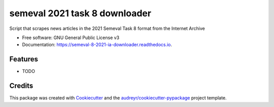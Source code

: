 ==============================
semeval 2021 task 8 downloader
==============================


.. image:: https://img.shields.io/pypi/v/semeval_8_2021_ia_downloader.svg
        :target: https://pypi.python.org/pypi/semeval_8_2021_ia_downloader

.. image:: https://img.shields.io/travis/hide-ous/semeval_8_2021_ia_downloader.svg
        :target: https://travis-ci.com/hide-ous/semeval_8_2021_ia_downloader

.. image:: https://readthedocs.org/projects/semeval-8-2021-ia-downloader/badge/?version=latest
        :target: https://semeval-8-2021-ia-downloader.readthedocs.io/en/latest/?version=latest
        :alt: Documentation Status




Script that scrapes news articles in the 2021 Semeval Task 8 format from the Internet Archive


* Free software: GNU General Public License v3
* Documentation: https://semeval-8-2021-ia-downloader.readthedocs.io.


Features
--------

* TODO

Credits
-------

This package was created with Cookiecutter_ and the `audreyr/cookiecutter-pypackage`_ project template.

.. _Cookiecutter: https://github.com/audreyr/cookiecutter
.. _`audreyr/cookiecutter-pypackage`: https://github.com/audreyr/cookiecutter-pypackage
